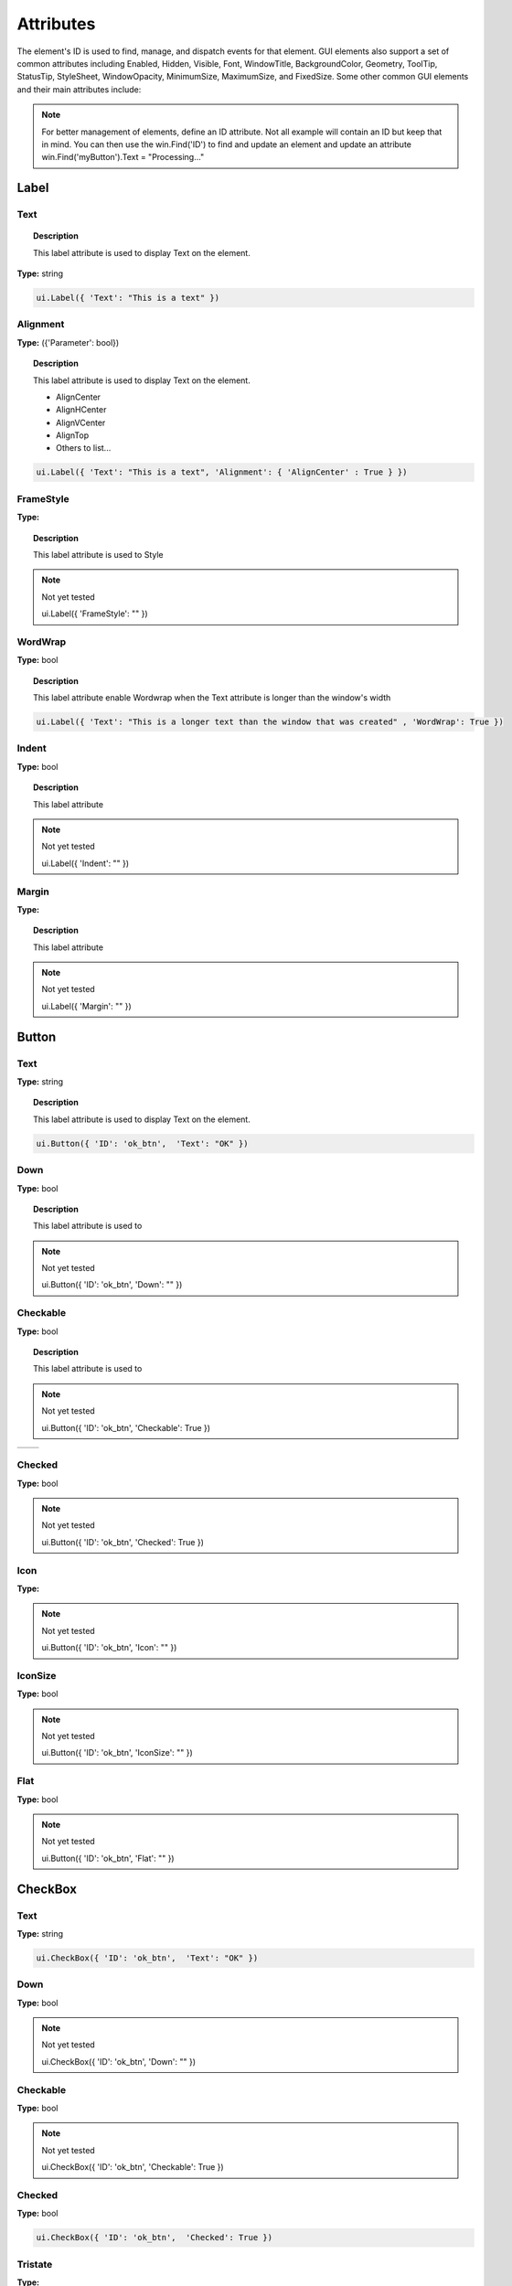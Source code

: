 Attributes
==========

The element's ID is used to find, manage, and dispatch events for that element. GUI elements also support a set of common attributes including 
Enabled, Hidden, Visible, Font, WindowTitle, BackgroundColor, Geometry, ToolTip, StatusTip, StyleSheet, WindowOpacity, MinimumSize, MaximumSize, 
and FixedSize. Some other common GUI elements and their main attributes include:


..  note:: 
	For better management of elements, define an ID attribute. Not all example will contain an ID but keep that in mind. 
	You can then use the win.Find('ID') to find and update an element and update an attribute win.Find('myButton').Text = "Processing..."

Label
-----

Text
^^^^

..  topic:: Description

	This label attribute is used to display Text on the element. 

**Type:** string

..  code-block:: python

	ui.Label({ 'Text': "This is a text" })


..  image:: images/UI_label_text.png
	:width: 400px
	:align: center

Alignment 
^^^^^^^^^

**Type:** ({'Parameter': bool})

..  topic:: Description

	This label attribute is used to display Text on the element.

	* AlignCenter
	* AlignHCenter
	* AlignVCenter
	* AlignTop
	* Others to list...

..  code-block:: python

	ui.Label({ 'Text': "This is a text", 'Alignment': { 'AlignCenter' : True } })

..  image:: images/UI_label_alignment.png
	:width: 400px
	:align: center


FrameStyle
^^^^^^^^^^

**Type:** 

..  topic:: Description

	This label attribute is used to Style

..  note:: Not yet tested

	ui.Label({ 'FrameStyle': "" })

WordWrap
^^^^^^^^

**Type:** bool

..  topic:: Description

	This label attribute enable Wordwrap when the Text attribute is longer than the window's width

..  code-block:: python
	
	ui.Label({ 'Text': "This is a longer text than the window that was created" , 'WordWrap': True })

..  image:: images/UI_label_wordwrap.png
	:width: 400px
	:align: center

Indent
^^^^^^

**Type:** bool

..  topic:: Description

	This label attribute

..  note:: Not yet tested

	ui.Label({ 'Indent': "" })

Margin
^^^^^^

**Type:** 

..  topic:: Description

	This label attribute

..  note:: Not yet tested

	ui.Label({ 'Margin': "" })


Button
------

Text
^^^^

**Type:** string

..  topic:: Description	

	This label attribute is used to display Text on the element. 

..  code-block:: 

    ui.Button({ 'ID': 'ok_btn',  'Text': "OK" })

..  image:: images/UI_button_text.png
	:width: 400px
	:align: center

Down
^^^^

**Type:** bool

..  topic:: Description

	This label attribute is used to 

..  note:: Not yet tested

    ui.Button({ 'ID': 'ok_btn',  'Down': "" })

Checkable
^^^^^^^^^

**Type:** bool

..  topic:: Description
	
	This label attribute is used to 

..  note:: Not yet tested

    ui.Button({ 'ID': 'ok_btn',  'Checkable': True })

..  |checkon| image:: images/UI_button_checkable_on.png
	:width: 300pt

..  |checkoff| image:: images/UI_button_checkable_off.png
	:width: 300pt

+------------+------------+
| |checkon|  | |checkoff| |
+------------+------------+


Checked
^^^^^^^

**Type:** bool

..  topic:: Description	
	This label attribute is used to 

..  note:: Not yet tested

    ui.Button({ 'ID': 'ok_btn',  'Checked': True })


Icon
^^^^

**Type:** 

..  topic:: Description	
	This label attribute is used to 

..  note:: Not yet tested

    ui.Button({ 'ID': 'ok_btn',  'Icon': "" })


IconSize
^^^^^^^^

**Type:** bool

..  topic:: Description	
	This label attribute is used to 

..  note:: Not yet tested

    ui.Button({ 'ID': 'ok_btn',  'IconSize': "" })

Flat
^^^^

**Type:** bool

..  topic:: Description	
	This label attribute is used to 

..  note:: Not yet tested

    ui.Button({ 'ID': 'ok_btn',  'Flat': "" })


CheckBox
--------

Text
^^^^

**Type:** string

..  topic:: Description		
	This label attribute is used to display Text on the element. 

..  code-block:: 

    ui.CheckBox({ 'ID': 'ok_btn',  'Text': "OK" })

..  image:: images/UI_checkbox_text.png
	:width: 400px
	:align: center


Down
^^^^

**Type:** bool

..  topic:: Description		
	This label attribute is used to 

..  note:: Not yet tested

    ui.CheckBox({ 'ID': 'ok_btn',  'Down': "" })

Checkable
^^^^^^^^^

**Type:** bool

..  topic:: Description		
	This label attribute is used to 

..  note:: Not yet tested

    ui.CheckBox({ 'ID': 'ok_btn',  'Checkable': True })


Checked
^^^^^^^

**Type:** bool

..  topic:: Description		
	This label attribute is used to 

..  code-block:: python

    ui.CheckBox({ 'ID': 'ok_btn',  'Checked': True })

..  image:: images/UI_checkbox_checked.png
	:width: 400px
	:align: center

Tristate
^^^^^^^^

**Type:**

..  topic:: Description		
	This label attribute is used to activate a 3 state checkbox

..  code-block:: python

    ui.CheckBox({ 'ID': 'ok_btn',  'Tristate': True })


.. 	|img1| image:: images/UI_checkbox_tristate1.png
    :width: 300pt

..  |img2| image:: images/UI_checkbox_tristate2.png
	:width: 300pt

..  |img3| image:: images/UI_checkbox_tristate3.png
	:width: 300pt

+---------+---------+---------+
| |img1|  | |img2|  | |img3|  |
+---------+---------+---------+


CheckState
^^^^^^^^^^

**Type:**

..  topic:: Description		
	This label attribute is used to 

..  note:: Not yet tested

    ui.CheckBox({ 'ID': 'ok_btn',  'CheckState': "" })


ComboBox
--------

ItemText
^^^^^^^^

**Type:**

..  topic:: Description		
	This label attribute is used to

..  note:: Not yet tested

    ui.ComboBox({ 'ID': 'combo_1',  'ItemText': 'test' })


Editable
^^^^^^^^

**Type:**bool

..  topic:: Description	
	This label attribute is used to 

..  note:: Not yet tested

    ui.ComboBox({ 'ID': 'combo_1',  'Editable': "" })


CurrentIndex
^^^^^^^^^^^^

**Type:**

..  topic:: Description	
	This label attribute is used to 

..  note:: Not yet tested

    ui.ComboBox({ 'ID': 'combo_1',  'CurrentIndex': "" })


CurrentText
^^^^^^^^^^^

**Type:**string

..  topic:: Description	
	This label attribute is used to 

..  note:: Not yet tested

    ui.ComboBox({ 'ID': 'combo_1',  'CurrentText': "" })


Count
^^^^^

**Type:**int

..  topic:: Description	
	This label attribute is used to 

..  note:: Not yet tested

    ui.ComboBox({ 'ID': 'combo_1',  'Count': 3 })


SpinBox
-------

Value
^^^^^

**Type:** int

..  topic:: Description		
	This spinbox attribute is used to set the current SpinBox value (default max=99)

..  code-block:: python

    ui.SpinBox({ 'ID': 'spin_1',  'Value': 10 })

..  image:: images/UI_spinbox_value.png
	:width: 400px
	:align: center

Minimum
^^^^^^^

**Type:** int

..  topic:: Description

	This spinbox attribute is used to set a Minimum value to the SpinBox

..  code-block:: python

    ui.SpinBox({ 'ID': 'spin_1',  'Minimum': 5 })


Maximum
^^^^^^^

**Type:** int

..  topic:: Description		

	This spinbox attribute is used to set a Maximum value to the SpinBox

..  code-block:: python

    ui.SpinBox({ 'ID': 'spin_1',  'Maximum': 8 })


SingleStep
^^^^^^^^^^

**Type:** int

..  topic:: Description	

	This spinbox attribute is used to set the step value of the SpinBox

..  code-block:: python

    ui.SpinBox({ 'ID': 'spin_1',  'SingleStep': 2 })


Prefix
^^^^^^

**Type:** string

..  topic:: Description	

	This spinbox attribute is used add a text prefix to the spinbox value

..  code-block:: python

    ui.SpinBox({ 'ID': 'spin_1',  'Prefix': "ABC_0" })

..  image:: images/UI_spinbox_prefix.png
	:width: 400px
	:align: center


Suffix
^^^^^^

**Type:** string

..  topic:: Description	

	This spinbox attribute is used add a text suffix to the spinbox value

..  code-block:: python

    ui.SpinBox({ 'ID': 'spin_1',  'Suffix': '_XYZ' })

..  image:: images/UI_spinbox_suffix.png
	:width: 400px
	:align: center


Alignment
^^^^^^^^^

**Type:**

..  topic:: Description		

	This label attribute is used to

..  note:: Not yet tested

    ui.SpinBox({ 'ID': 'spin_1',  'Alignment': "" })


ReadOnly
^^^^^^^^

**Type:** bool

..  topic:: Description	

	This spinbox attribute is used limit the spinbox usage to the side arrows. Keyboard entry disabled

..  code-block:: python

    ui.SpinBox({ 'ID': 'spin_1',  'ReadOnly': True })


Wrapping
^^^^^^^^

**Type:** bool

..  topic:: Description

	This spinbox attribute is used to allow the value to return to the Minimum value when passed Maximum and vice-versa

..  code-block:: python

    ui.SpinBox({ 'ID': 'spin_1',  'Wrapping': True })


Slider
------

Value
^^^^^

**Type:** int

..  topic:: Description	

	This slider attribute is used to set the slider value

..  code-block:: python

    ui.Slider({ 'ID': 'slider_1',  'Value': 5 })

..  image:: images/UI_slider_value.png
	:width: 400px
	:align: center

Minimum
^^^^^^^

**Type:** int

..  topic:: Description		

	This slider attribute is used to set a Minimum value to the Slider

..  code-block:: python

    ui.Slider({ 'ID': 'slider_1',  'Minimum': 2 })


Maximum
^^^^^^^

**Type:** int

..  topic:: Description	

	This slider attribute is used to set a Maximum value to the Slider

..  code-block:: python

    ui.Slider({ 'ID': 'slider_1',  'Maximum': 8 })


SingleStep
^^^^^^^^^^

**Type:** int

..  topic:: Description		

	This slider attribute is used to set the step value of the slider

..  code-block:: python

    ui.Slider({ 'ID': 'slider_1',  'SingleStep': 2 })


PageStep
^^^^^^^^

**Type:**

..  topic:: Description		

	This label attribute is used to

..  note:: Not yet tested

    ui.Slider({ 'ID': 'slider_1',  'PageStep': "" })


Orientation
^^^^^^^^^^^

**Type:** string

..  topic:: Description		

	This slider attribute is used to set the orientation of the slider

	* Vertical
	* Horizontal

..  code-block:: python

    ui.Slider({ 'ID': 'slider_1',  'Orientation': 'Vertical' })


Tracking
^^^^^^^^

**Type:**

..  topic:: Description		
	This label attribute is used to

..  note:: Not yet tested

    ui.Slider({ 'ID': 'slider_1',  'Tracking': "" })


SliderPosition
^^^^^^^^^^^^^^

**Type:**

..  topic:: Description		
	This label attribute is used to

..  note:: Not yet tested

    ui.Slider({ 'ID': 'slider_1',  'SliderPosition': ""})


LineEdit
--------

Text
^^^^

**Type:** string

..  topic:: Description		
	This label attribute is used to

..  note:: Not yet tested

    ui.LineEdit({ 'ID': 'le_1',  'Text': "" })


PlaceholderText
^^^^^^^^^^^^^^^

**Type:** string

..  topic:: Description		
	This label attribute is used to

..  note:: Not yet tested

    ui.LineEdit({ 'ID': 'le_1',  'PlaceholderText': "" })


Font
^^^^

**Type:** 

..  topic:: Description		
	This label attribute is used to

..  note:: Not yet tested

    ui.LineEdit({ 'ID': 'le_1',  'Font': "" })


MaxLength
^^^^^^^^^

**Type:** int

..  topic:: Description		
	This label attribute is used to

..  note:: Not yet tested

    ui.LineEdit({ 'ID': 'le_1',  'MaxLength': 50 })


ReadOnly
^^^^^^^^

**Type:** bool

..  topic:: Description		
	This label attribute is used to set the LineEdit to be Read-Only. 

..  code-block:: python

    ui.LineEdit({ 'ID': 'le_1',  'ReadOnly': True })


Modified
^^^^^^^^

**Type:** 

..  topic:: Description		
	This label attribute is used to

..  note:: Not yet tested

    ui.LineEdit({ 'ID': 'le_1',  'Modified': "" })


ClearButtonEnabled
^^^^^^^^^^^^^^^^^^

**Type:** bool

..  topic:: Description		
	This label attribute is used to

..  note:: Not yet tested

    ui.LineEdit({ 'ID': 'le_1',  'ClearButtonEnabled': True })



TextEdit
--------

Text
^^^^

**Type:** string

..  topic:: Description		
	This label attribute is used to

..  note:: Not yet tested

    ui.TextEdit({ 'ID': 'te_1',  'Text': "" })


PlaceholderText
^^^^^^^^^^^^^^^

**Type:** string

..  topic:: Description		
	This label attribute is used to

..  note:: Not yet tested

    ui.TextEdit({ 'ID': 'te_1',  'PlaceholderText': "" })


HTML
^^^^

**Type:** string

..  topic:: Description		
	This label attribute is used to

..  note:: Not yet tested

    ui.TextEdit({ 'ID': 'te_1',  'HTML': "" })


Font
^^^^

**Type:** 

..  topic:: Description		
	This label attribute is used to

..  note:: Not yet tested

    ui.TextEdit({ 'ID': 'te_1',  'Font': "" })


Alignment
^^^^^^^^^

**Type:** dict

..  topic:: Description		
	This label attribute is used to

..  note:: Not yet tested

    ui.TextEdit({ 'ID': 'te_1',  'Alignment': "" })


ReadOnly
^^^^^^^^

**Type:** bool

..  topic:: Description		
	This label attribute is used to

..  note:: Not yet tested

    ui.TextEdit({ 'ID': 'te_1',  'ReadOnly': True })


TextColor
^^^^^^^^^

**Type:** dict(r,g,b)

..  topic:: Description		
	This label attribute is used to

..  note:: Not yet tested

    ui.TextEdit({ 'ID': 'te_1',  'TextColor': {'R':1, 'G':1, 'B':0} })


TextBackgroundColor
^^^^^^^^^^^^^^^^^^^

**Type:** string

..  topic:: Description		
	This label attribute is used to

..  note:: Not yet tested

    ui.TextEdit({ 'ID': 'te_1',  'TextBackgroundColor': "" })


TabStopWidth
^^^^^^^^^^^^

**Type:** int

..  topic:: Description		
	This label attribute is used to

..  note:: Not yet tested

    ui.TextEdit({ 'ID': 'te_1',  'TabStopWidth': 50 })


Lexer
^^^^^

**Type:** 

..  topic:: Description		
	This label attribute is used to

..  note:: Not yet tested

    ui.TextEdit({ 'ID': 'te_1',  'Lexer':  })


LexerColors
^^^^^^^^^^^

**Type:** 

..  topic:: Description		
	This label attribute is used to

..  note:: Not yet tested

    ui.TextEdit({ 'ID': 'te_1',  'LexerColors': })


ColorPicker
-----------

Text
^^^^

**Type:** string

..  topic:: Description		
	This label attribute is used to

..  note:: Not yet tested

    ui.ColorPicker({ 'ID': 'colorpicker_1',  'Text': "" })


Color
^^^^^

**Type:** dict

..  topic:: Description		
	This label attribute is used to

..  note:: Not yet tested

    ui.ColorPicker({ 'ID': 'colorpicker_1',  'Color': "" })


Tracking
^^^^^^^^

**Type:** bool

..  topic:: Description		
	This label attribute is used to

..  note:: Not yet tested

    ui.ColorPicker({ 'ID': 'colorpicker_1',  'Tracking': True })


DoAlpha
^^^^^^^

**Type:** bool

..  topic:: Description		
	This label attribute is used to include Alpha value in the RGB ColorPicker

..  code-block:: python

    ui.ColorPicker({ 'ID': 'colorpicker_1',  'DoAlpha': True })


Font
----

Family
^^^^^^

**Type:** string

..  topic:: Description		
	This label attribute is used to

..  note:: Not yet tested

    ui.Font({ 'Family': "" })


StyleName
^^^^^^^^^

**Type:** string

..  topic:: Description		
	This label attribute is used to

..  note:: Not yet tested

    ui.Font({ 'StyleName': "" })


PointSize
^^^^^^^^^

**Type:** int

..  topic:: Description		
	This label attribute is used to

..  note:: Not yet tested

    ui.Font({ 'PointSize': 12 })


PixelSize
^^^^^^^^^

**Type:** int

..  topic:: Description		
	This label attribute is used to

..  note:: Not yet tested

    ui.Font({ 'PixelSize': 14 })


Bold
^^^^

**Type:** bool

..  topic:: Description		
	This label attribute is used to

..  note:: Not yet tested

    ui.Font({ 'Bold': True })


Italic
^^^^^^

**Type:** bool

..  topic:: Description		
	This label attribute is used to

..  note:: Not yet tested

    ui.Font({ 'Italic': True })


Underline
^^^^^^^^^

**Type:** bool

..  topic:: Description		
	This label attribute is used to

..  note:: Not yet tested

    ui.Font({ 'Underline': True })


Overline
^^^^^^^^

**Type:** bool

..  topic:: Description		
	This label attribute is used to

..  note:: Not yet tested

    ui.Font({ 'Overline': True })


StrikeOut
^^^^^^^^^

**Type:** bool

..  topic:: Description		
	This label attribute is used to

..  note:: Not yet tested

    ui.Font({ 'StrikeOut': True })


Kerning
^^^^^^^

**Type:** bool

..  topic:: Description		
	This label attribute is used to

..  note:: Not yet tested

    ui.Font({ 'Kerning': True })


Weight
^^^^^^

**Type:** int, float

..  topic:: Description		
	This label attribute is used to set a size relative to other element of the group . Element with Weight 0.5 will be twice the size of an element with Weight 0.25

..  note:: Not yet tested

    ui.Font({ 'Weight': 0.25 })


Stretch
^^^^^^^

**Type:** bool

..  topic:: Description		
	This label attribute is used to

..  note:: Not yet tested

    ui.Font({ 'Stretch': True })


MonoSpaced
^^^^^^^^^^

**Type:** bool

..  topic:: Description		
	This label attribute is used to

..  note:: Not yet tested

    ui.Font({ 'MonoSpaced': True })


Icon
----

File
^^^^

**Type:** string

..  topic:: Description		
	This label attribute is used to point at the image file to use for the Icon Element

	* .png 
	* .jpg

..  note:: Not yet tested

    ui.Font({ 'File': "" })


Tabbar
------

CurrentIndex
^^^^^^^^^^^^

**Type:** int

..  topic:: Description		
	This label attribute is used to 

..  note:: Not yet tested

    ui.Tabbar({ 'CurrentIndex': 1 })


TabsClosable
^^^^^^^^^^^^

**Type:** bool

..  topic:: Description		
	This label attribute is used to 

..  note:: Not yet tested

    ui.Tabbar({ 'TabsClosable': True })


Expanding
^^^^^^^^^

**Type:** bool

..  topic:: Description		
	This label attribute is used to 

..  note:: Not yet tested

    ui.Tabbar({ 'Expanding': True })


AutoHide
^^^^^^^^

**Type:** bool

..  topic:: Description		
	This label attribute is used to 

..  note:: Not yet tested

    ui.Tabbar({ 'AutoHide': True })


Movable
^^^^^^^

**Type:** bool

..  topic:: Description		
	This label attribute is used to 

..  note:: Not yet tested

    ui.Tabbar({ 'Movable': True })


DrawBase
^^^^^^^^

**Type:** bool

..  topic:: Description		
	This label attribute is used to 

..  note:: Not yet tested

    ui.Tabbar({ 'DrawBase': True })


UsesScrollButtons
^^^^^^^^^^^^^^^^^

**Type:** bool

..  topic:: Description		
	This label attribute is used to 

..  note:: Not yet tested

    ui.Tabbar({ 'UsesScrollButtons': True })


DocumentMode
^^^^^^^^^^^^

**Type:** bool

..  topic:: Description		
	This label attribute is used to 

..  note:: Not yet tested

    ui.Tabbar({ 'DocumentMode': True })


ChangeCurrentOnDrag
^^^^^^^^^^^^^^^^^^^

**Type:** bool

..  topic:: Description		
	This label attribute is used to 

..  note:: Not yet tested

    ui.Tabbar({ 'ChangeCurrentOnDrag': True })



Tree
----

ColumnCount
^^^^^^^^^^^

**Type:** int

..  topic:: Description		
	This label attribute is used to 

..  note:: Not yet tested

    ui.Tree({ 'ID':'my_tree', 'ColumnCount': 1 })


SortingEnabled
^^^^^^^^^^^^^^

**Type:** bool

..  topic:: Description		
	This label attribute is used to 

..  note:: Not yet tested

    ui.Tree({ 'ID':'my_tree', 'SortingEnabled': True })


ItemsExpandable
^^^^^^^^^^^^^^^

**Type:** bool

..  topic:: Description		
	This label attribute is used to 

..  note:: Not yet tested

    ui.Tree({ 'ID':'my_tree', 'ItemsExpandable': True })


ExpandsOnDoubleClick
^^^^^^^^^^^^^^^^^^^^

**Type:** bool

..  topic:: Description		
	This label attribute is used to 

..  note:: Not yet tested

    ui.Tree({ 'ID':'my_tree', 'ExpandsOnDoubleClick': True })


AutoExpandDelay
^^^^^^^^^^^^^^^

**Type:** bool

..  topic:: Description		
	This label attribute is used to 

..  note:: Not yet tested

    ui.Tree({ 'ID':'my_tree', 'AutoExpandDelay': True })


HeaderHidden
^^^^^^^^^^^^

**Type:** bool

..  topic:: Description		
	This label attribute is used to 

..  note:: Not yet tested

    ui.Tree({ 'ID':'my_tree', 'HeaderHidden': True })


IconSize
^^^^^^^^

**Type:** int

..  topic:: Description		
	This label attribute is used to 

..  note:: Not yet tested

    ui.Tree({ 'ID':'my_tree', 'IconSize': 12 })


RootIsDecorated
^^^^^^^^^^^^^^^

**Type:** bool

..  topic:: Description		
	This label attribute is used to 

..  note:: Not yet tested

    ui.Tree({ 'ID':'my_tree', 'RootIsDecorated': True })


Animated
^^^^^^^^

**Type:** bool

..  topic:: Description		
	This label attribute is used to 

..  note:: Not yet tested

    ui.Tree({ 'ID':'my_tree', 'Animated': True })


AllColumnsShowFocus
^^^^^^^^^^^^^^^^^^^

**Type:** bool

..  topic:: Description		
	This label attribute is used to 

..  note:: Not yet tested

    ui.Tree({ 'ID':'my_tree', 'AllColumnsShowFocus': True })


WordWrap
^^^^^^^^

**Type:** bool

..  topic:: Description		
	This label attribute is used to 

..  note:: Not yet tested

    ui.Tree({ 'ID':'my_tree', 'WordWrap': True })


TreePosition
^^^^^^^^^^^^

**Type:** 

..  topic:: Description		
	This label attribute is used to 

..  note:: Not yet tested

    ui.Tree({ 'ID':'my_tree', 'TreePosition':  })


SelectionBehavior
^^^^^^^^^^^^^^^^^

**Type:** 

..  topic:: Description		
	This label attribute is used to 

..  note:: Not yet tested

    ui.Tree({ 'ID':'my_tree', 'SelectionBehavior':  })


SelectionMode
^^^^^^^^^^^^^

**Type:** 

..  topic:: Description		
	This label attribute is used to 

..  note:: Not yet tested

    ui.Tree({ 'ID':'my_tree', 'SelectionMode':  })


UniformRowHeights
^^^^^^^^^^^^^^^^^

**Type:** bool

..  topic:: Description		
	This label attribute is used to 

..  note:: Not yet tested

    ui.Tree({ 'ID':'my_tree', 'UniformRowHeights': True })


Indentation
^^^^^^^^^^^

**Type:** bool

..  topic:: Description		
	This label attribute is used to 

..  note:: Not yet tested

    ui.Tree({ 'ID':'my_tree', 'Indentation': True })


VerticalScrollMode
^^^^^^^^^^^^^^^^^^

**Type:** bool

..  topic:: Description		
	This label attribute is used to 

..  note:: Not yet tested

    ui.Tree({ 'ID':'my_tree', 'VerticalScrollMode': True })


HorizontalScrollMode
^^^^^^^^^^^^^^^^^^^^

**Type:** bool

..  topic:: Description		
	This label attribute is used to 

..  note:: Not yet tested

    ui.Tree({ 'ID':'my_tree', 'HorizontalScrollMode': True })


AutoScroll
^^^^^^^^^^

**Type:** bool

..  topic:: Description		
	This label attribute is used to 

..  note:: Not yet tested

    ui.Tree({ 'ID':'my_tree', 'AutoScroll': True })


AutoScrollMargin
^^^^^^^^^^^^^^^^

**Type:** bool

..  topic:: Description		
	This label attribute is used to 

..  note:: Not yet tested

    ui.Tree({ 'ID':'my_tree', 'AutoScrollMargin': True })


TabKeyNavigation
^^^^^^^^^^^^^^^^

**Type:** bool

..  topic:: Description		
	This label attribute is used to 

..  note:: Not yet tested

    ui.Tree({ 'ID':'my_tree', 'TabKeyNavigation': True })


AlternatingRowColors
^^^^^^^^^^^^^^^^^^^^

**Type:** bool

..  topic:: Description		
	This label attribute is used to 

..  note:: Not yet tested

    ui.Tree({ 'ID':'my_tree', 'AlternatingRowColors': True })


FrameStyle
^^^^^^^^^^

**Type:** 

..  topic:: Description		
	This label attribute is used to 

..  note:: Not yet tested

    ui.Tree({ 'ID':'my_tree', 'FrameStyle':  })


LineWidth
^^^^^^^^^

**Type:** int

..  topic:: Description		
	This label attribute is used to 

..  note:: Not yet tested

    ui.Tree({ 'ID':'my_tree', 'LineWidth': 2 })


MidLineWidth
^^^^^^^^^^^^

**Type:** int

..  topic:: Description		
	This label attribute is used to 

..  note:: Not yet tested

    ui.Tree({ 'ID':'my_tree', 'MidLineWidth': 2 })


FrameRect
^^^^^^^^^

**Type:** bool

..  topic:: Description		
	This label attribute is used to 

..  note:: Not yet tested

    ui.Tree({ 'ID':'my_tree', 'FrameRect': True })


FrameShape
^^^^^^^^^^

**Type:** 

..  topic:: Description		
	This label attribute is used to 

..  note:: Not yet tested

    ui.Tree({ 'ID':'my_tree', 'FrameShape':  })


FrameShadow
^^^^^^^^^^^

**Type:** bool

..  topic:: Description		
	This label attribute is used to 

..  note:: Not yet tested

    ui.Tree({ 'ID':'my_tree', 'FrameShadow': True })


TreeItem
--------

Selected
^^^^^^^^

**Type:** bool

..  topic:: Description		
	This label attribute is used to 

..  note:: Not yet tested

    ui.TreeItem({ 'Selected': True })


Hidden
^^^^^^

**Type:** bool

..  topic:: Description		
	This label attribute is used to 

..  note:: Not yet tested

    ui.TreeItem({ 'Hidden': True })


Expanded
^^^^^^^^

**Type:** bool

..  topic:: Description		
	This label attribute is used to 

..  note:: Not yet tested

    ui.TreeItem({ 'Expanded': True })



Disabled
^^^^^^^^

**Type:** bool

..  topic:: Description		
	This label attribute is used to 

..  note:: Not yet tested

    ui.TreeItem({ 'Disabled': True })


FirstColumnSpanned
^^^^^^^^^^^^^^^^^^

**Type:** bool

..  topic:: Description		
	This label attribute is used to 

..  note:: Not yet tested

    ui.TreeItem({ 'Selected': True })


Flags
^^^^^

**Type:** bool

..  topic:: Description		
	This label attribute is used to 

..  note:: Not yet tested

    ui.TreeItem({ 'Selected': True })


ChildIndicatorPolicy
^^^^^^^^^^^^^^^^^^^^

**Type:** bool

..  topic:: Description		
	This label attribute is used to 

..  note:: Not yet tested

    ui.TreeItem({ 'Selected': True })


Some elements also have property arrays, indexed by item or column (zero-based), e.g. newItem.Text[2] = 'Third column text'


Combo
-----

ItemText[ ]
^^^^^^^^^^^

**Type:** string

..  topic:: Description		
	This label attribute is used to 

..  note:: Not yet tested

    newItem.Text[2] = 'Third column text'


TabBar Property Array
---------------------

TabText[ ]
^^^^^^^^^^

**Type:** string

..  topic:: Description		
	This label attribute is used to 

..  note:: Not yet tested

    newItem.TabText[2] = "Third Tab Text"


TabToolTip[ ]
^^^^^^^^^^^^^

**Type:** string

..  topic:: Description		
	This label attribute is used to 

..  note:: Not yet tested

    newItem.TabToolTip[2] = "Third Tab Tooltip Text"


TabWhatsThis[ ]
^^^^^^^^^^^^^^^

**Type:** string

..  topic:: Description		
	This label attribute is used to 

..  note:: Not yet tested

    newItem.TabWhatsThis[2] = "Third Tab WhatsThis Text"


TabTextColor[ ]
^^^^^^^^^^^^^^^

**Type:** dict

..  topic:: Description		
	This label attribute is used to 

..  note:: Not yet tested

    newItem.TabTextColor[2] = {'R':1, 'G':1, 'B':1}


Tree Property Array
-------------------

ColumnWidth[ ]
^^^^^^^^^^^^^^

**Type:** int

..  topic:: Description		
	This label attribute is used to 

..  note:: Not yet tested

    newItem.ColumnWidth[2] = 50


Treeitem Property Array
-----------------------

Text[ ]
^^^^^^^

**Type:** string

..  topic:: Description		
	This label attribute is used to 

..  note:: Not yet tested

    newItem.Text[2] = 'Text inside Tree in third row'


StatusTip[ ]
^^^^^^^^^^^^

**Type:** string

..  topic:: Description		
	This label attribute is used to 

..  note:: Not yet tested

    newItem.StatusTip[2] = 'StatusTip inside Tree in third row'


ToolTip[ ]
^^^^^^^^^^

**Type:** string

..  topic:: Description		
	This label attribute is used to 

..  note:: Not yet tested

    newItem.ToolTip[2] = 'ToolTip inside Tree in third row'


WhatsThis[ ]
^^^^^^^^^^^^

**Type:** string

..  topic:: Description		
	This label attribute is used to 

..  note:: Not yet tested

    newItem.WhatsThis[2] = 'WhatsThis inside Tree in third row'


SizeHint[ ]
^^^^^^^^^^^

**Type:** int

..  topic:: Description		
	This label attribute is used to 

..  note:: Not yet tested

    newItem.SizeHint[2] = 'SizeHint inside Tree in third row'


TextAlignment[ ]
^^^^^^^^^^^^^^^^

**Type:** string

..  topic:: Description		
	This label attribute is used to 

..  note:: Not yet tested

    newItem.TextAlignment[2] = 'TextAlignment inside Tree in third row'


CheckState[ ]
^^^^^^^^^^^^^

**Type:** bool

..  topic:: Description		
	This label attribute is used to 

..  note:: Not yet tested

    newItem.CheckState[2] = 'CheckState inside Tree in third row'


BackgroundColor[ ]
^^^^^^^^^^^^^^^^^^

**Type:** dict

..  topic:: Description		
	This label attribute is used to 

..  note:: Not yet tested

    newItem.BackgroundColor[2] = {'R':1, 'G':1, 'B':1}


TextColor[ ]
^^^^^^^^^^^^

**Type:** dict

..  topic:: Description		
	This label attribute is used to change the color of the text

..  note:: Not yet tested

    newItem.TextColor[2] = {'R':1, 'G':1, 'B':1}


Icon[ ]
^^^^^^^

**Type:** string

..  topic:: Description		
	This label attribute is used to 

..  note:: Not yet tested

    newItem.Icon[2] = 


Font[ ]
^^^^^^^

**Type:** string

..  topic:: Description		
	This label attribute is used to 

..  note:: Not yet tested

    newItem.Font[2] = 'Font inside Tree in third row'

	
Some elements like Label and Button will automatically recognise and render basic HTML in their Text attributes, 
and TextEdit is capable of displaying and returning HTML too. 
Element attributes can be specified when creating the element, or can be read or changed later:

..  code-block:: python

	win.Find('myButton').Text = "Processing..."


Timer
-----

Interval
^^^^^^^^

**Type:** int

..  topic:: Description		
	This attribute is used to set a time in milisecs

..  code-block:: python

	ui.Timer({ 'ID': 'MyTimer', 'Interval': 1000 })  # 1000 millisecs
    mytimer.Start() Start() and Stop()   to add in the UI_elements_func.rst
	dispatcher['On']['Timeout'] = OnTimer



Singleshot
^^^^^^^^^^

**Type:** int

..  topic:: Description		
	This attribute is used to

..  note:: Not yet tested
	ui.Timer({ 'ID': 'MyTimer', 'Singleshot': 1000 })


RemainingTime
^^^^^^^^^^^^^

**Type:** int

..  topic:: Description		
	This attribute is used to

..  note:: Not yet tested
	ui.Timer({ 'ID': 'MyTimer', 'RemainingTime': 1000 })


IsActive
^^^^^^^^

**Type:** bool

..  topic:: Description		
	This attribute is used to

..  note:: Not yet tested
	ui.Timer({ 'ID': 'MyTimer', 'IsActive': True })


